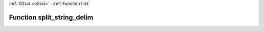 :ref:`O2scl <o2scl>` : :ref:`Function List`

Function split_string_delim
===========================

.. doxygenfunction:: ::split_string_delim
